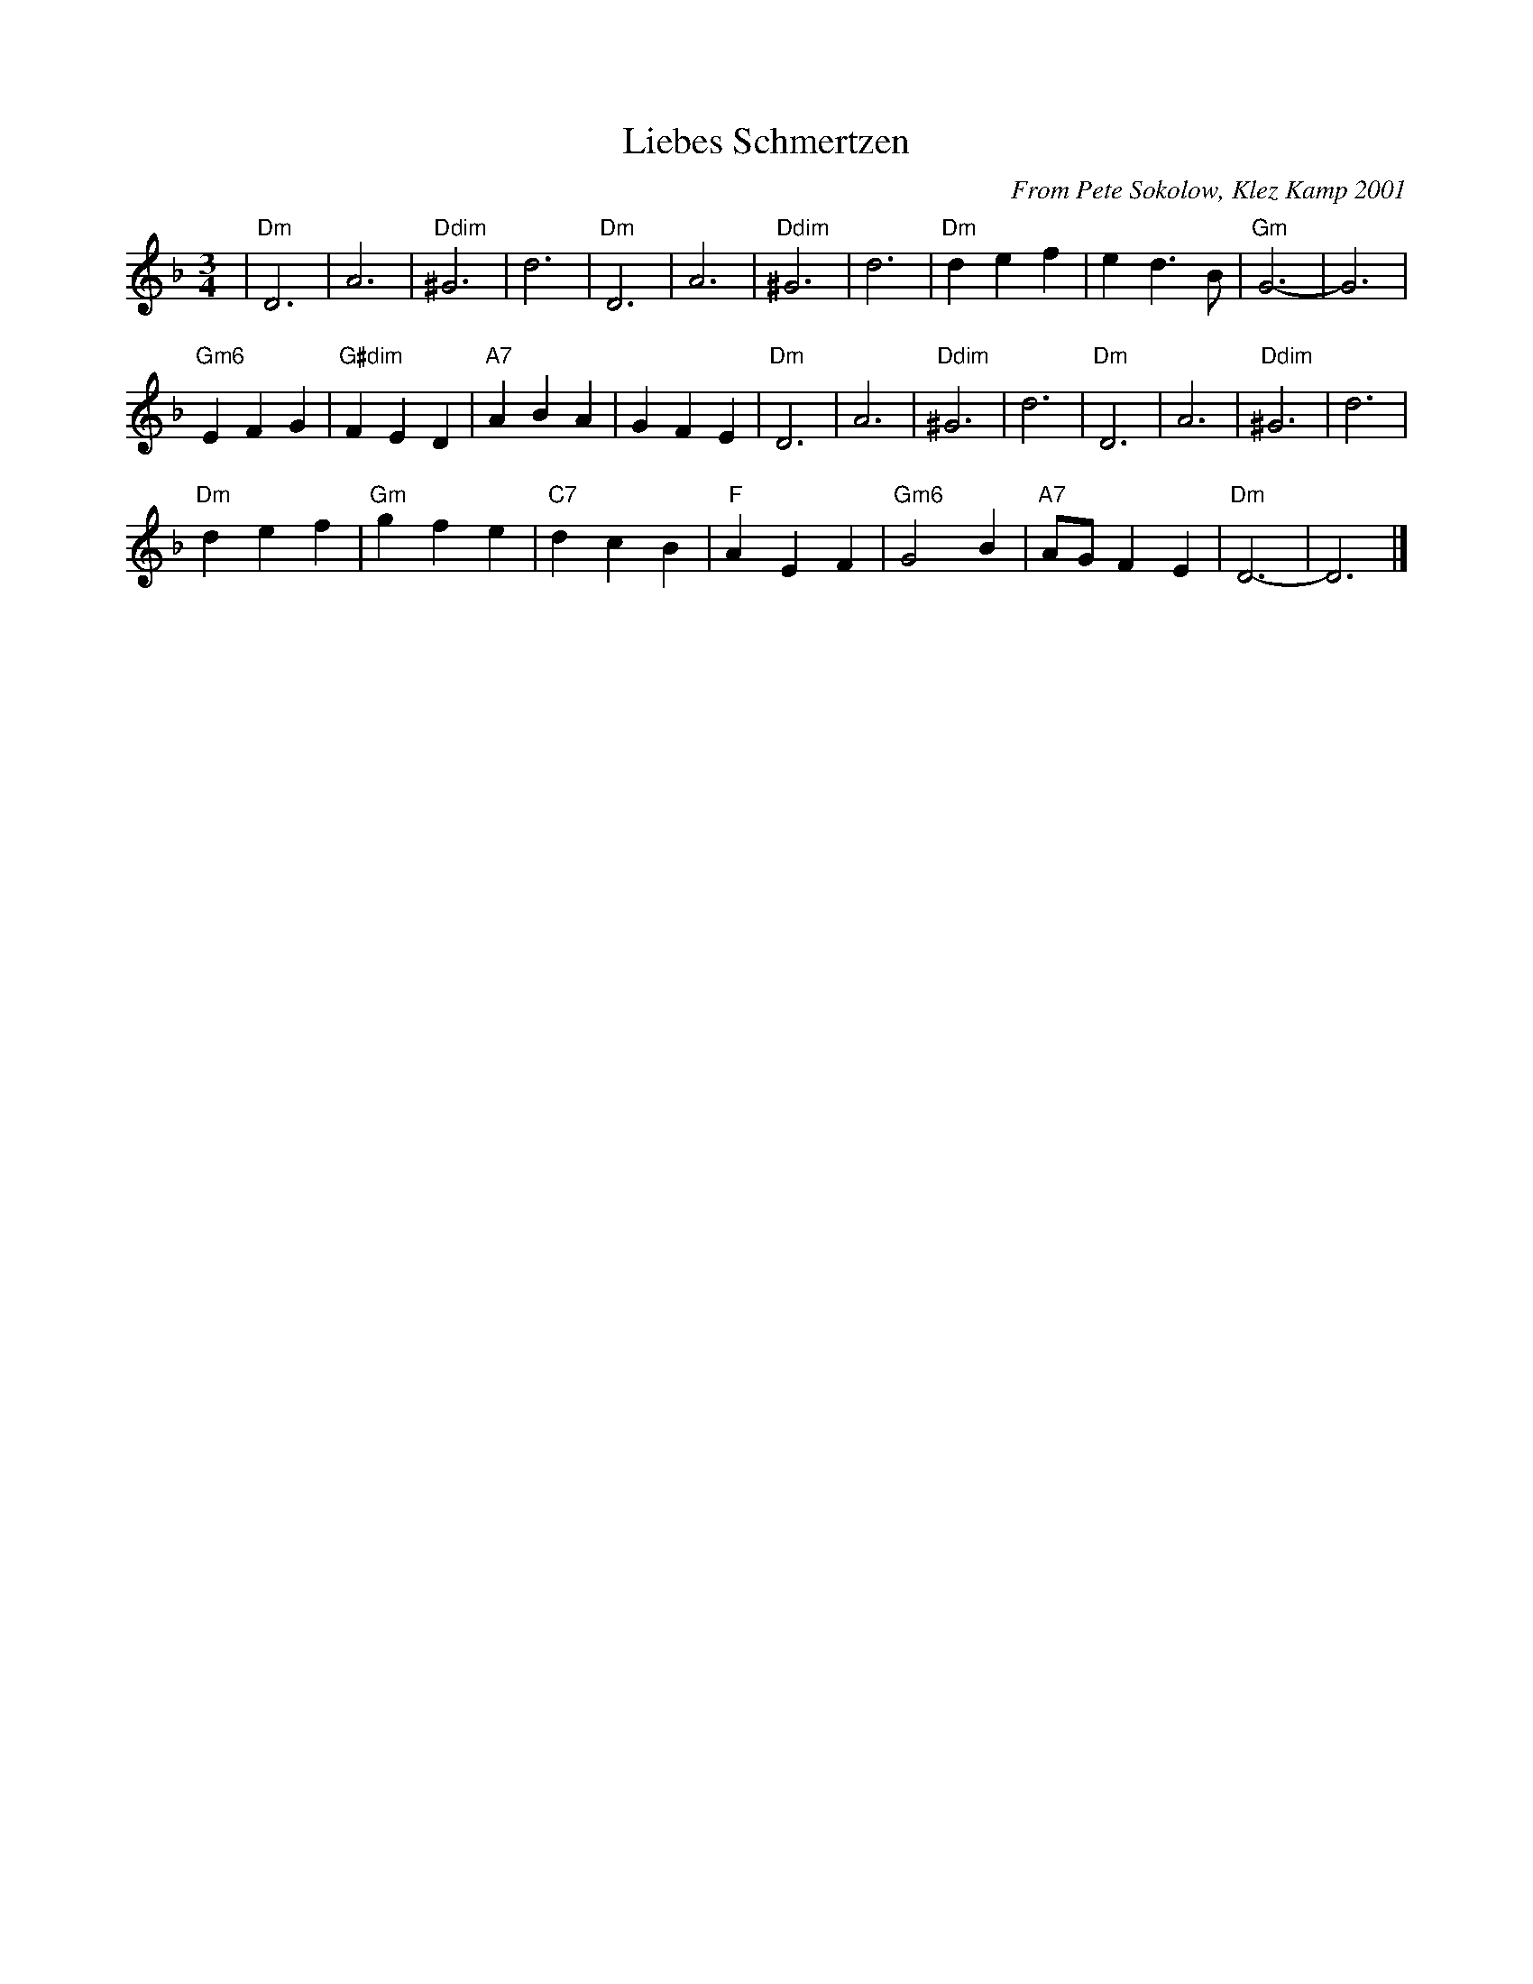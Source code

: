 X:4
T:Liebes Schmertzen
C:From Pete Sokolow, Klez Kamp 2001
R:Waltz
Z:Terry Traub
M:3/4
K:Dm
L: 1/4
| "Dm" D3 | A3 | "Ddim"^G3| d3|"Dm" D3 | A3 | "Ddim"^G3| d3| "Dm" d e f| e d > B|"Gm"G3-| G3|
"Gm6"E F G| "G#dim"F E D| "A7" A B A| G F E|"Dm" D3 | A3 | "Ddim"^G3| d3|"Dm" D3 | \
  A3 | "Ddim"^G3| d3|
"Dm" d e f| "Gm"g f e| "C7"d c B| "F" A E F| "Gm6"G2 B| "A7"A/G/ F E| "Dm"D3-|D3|]
